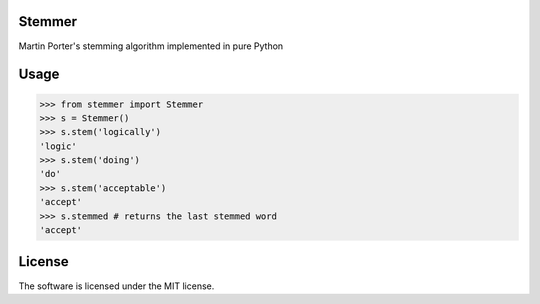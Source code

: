 Stemmer
=======

Martin Porter's stemming algorithm implemented in pure Python


Usage
=====

>>> from stemmer import Stemmer
>>> s = Stemmer()
>>> s.stem('logically')
'logic'
>>> s.stem('doing')
'do'
>>> s.stem('acceptable')
'accept'
>>> s.stemmed # returns the last stemmed word
'accept'
    
License
=======

The software is licensed under the MIT license.


